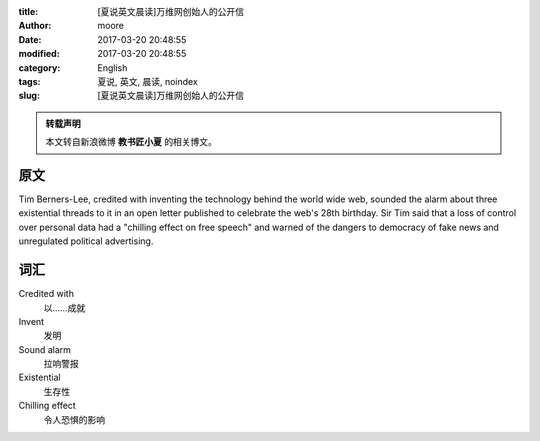 :title: [夏说英文晨读]万维网创始人的公开信
:author: moore
:date: 2017-03-20 20:48:55
:modified: 2017-03-20 20:48:55
:category: English
:tags: 夏说, 英文, 晨读, noindex
:slug: [夏说英文晨读]万维网创始人的公开信


.. admonition:: 转载声明
    :class: note

    本文转自新浪微博 **教书匠小夏** 的相关博文。


原文
====

Tim Berners-Lee, credited with inventing the technology behind the world wide
web, sounded the alarm about three existential threads to it in an open letter
published to celebrate the web's 28th birthday. Sir Tim said that a loss of
control over personal data had a "chilling effect on free speech" and warned
of the dangers to democracy of fake news and unregulated political advertising.


词汇
====

Credited with
    以……成就

Invent
    发明

Sound alarm
    拉响警报

Existential
    生存性

Chilling effect
    令人恐惧的影响
